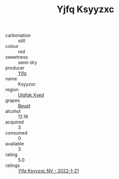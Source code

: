 :PROPERTIES:
:ID:                     36e414da-de23-4104-92e5-c57462d08598
:END:
#+TITLE: Yjfq Ksyyzxc 

- carbonation :: still
- colour :: red
- sweetness :: semi-dry
- producer :: [[id:35992ec3-be8f-45d4-87e9-fe8216552764][Yjfq]]
- name :: Ksyyzxc
- region :: [[id:106b3122-bafe-43ea-b483-491e796c6f06][Ulqfqk Xved]]
- grapes :: [[id:9cb04c77-1c20-42d3-bbca-f291e87937bc][Beuet]]
- alcohol :: 12.16
- acquired :: 3
- consumed :: 0
- available :: 3
- rating :: 5.0
- ratings :: [[id:a1a1e64b-ec0c-44de-ba55-863f82ae486d][Yjfq Ksyyzxc NV - 2022-1-21]]


